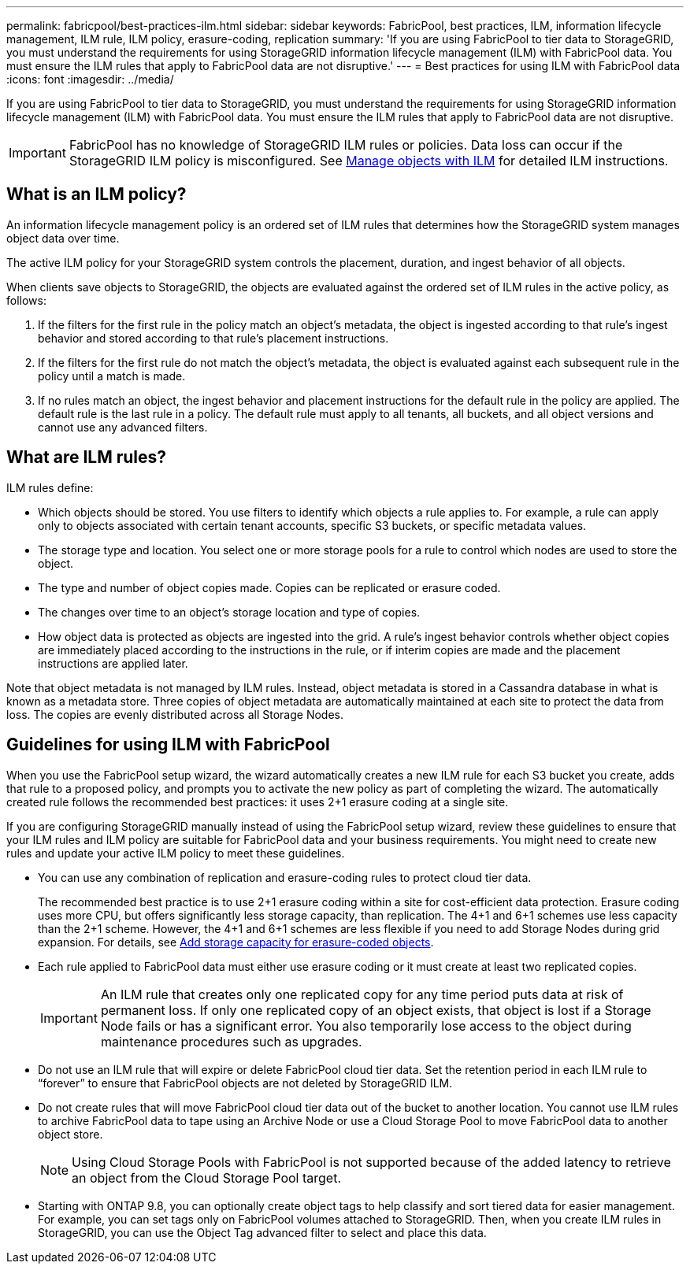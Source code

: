 ---
permalink: fabricpool/best-practices-ilm.html
sidebar: sidebar
keywords: FabricPool, best practices, ILM, information lifecycle management, ILM rule, ILM policy, erasure-coding, replication
summary: 'If you are using FabricPool to tier data to StorageGRID, you must understand the requirements for using StorageGRID information lifecycle management (ILM) with FabricPool data. You must ensure the ILM rules that apply to FabricPool data are not disruptive.'
---
= Best practices for using ILM with FabricPool data
:icons: font
:imagesdir: ../media/

[.lead]
If you are using FabricPool to tier data to StorageGRID, you must understand the requirements for using StorageGRID information lifecycle management (ILM) with FabricPool data. You must ensure the ILM rules that apply to FabricPool data are not disruptive.

IMPORTANT: FabricPool has no knowledge of StorageGRID ILM rules or policies. Data loss can occur if the StorageGRID ILM policy is misconfigured. See  xref:../ilm/index.adoc[Manage objects with ILM] for detailed ILM instructions.

== What is an ILM policy?
An information lifecycle management policy is an ordered set of ILM rules that determines how the StorageGRID system manages object data over time.

The active ILM policy for your StorageGRID system controls the placement, duration, and ingest behavior of all objects.

When clients save objects to StorageGRID, the objects are evaluated against the ordered set of ILM rules in the active policy, as follows:

. If the filters for the first rule in the policy match an object's metadata, the object is ingested according to that rule's ingest behavior and stored according to that rule's placement instructions.

. If the filters for the first rule do not match the object's metadata, the object is evaluated against each subsequent rule in the policy until a match is made.
. If no rules match an object, the ingest behavior and placement instructions for the default rule in the policy are applied. The default rule is the last rule in a policy. The default rule must apply to all tenants, all buckets, and all object versions and cannot use any advanced filters.

== What are ILM rules?

ILM rules define:

* Which objects should be stored. You use filters to identify which objects a rule applies to. For example, a rule can apply only to objects associated with certain tenant accounts, specific S3 buckets, or specific metadata values.
* The storage type and location. You select one or more storage pools for a rule to control which nodes are used to store the object. 
* The type and number of  object copies made. Copies can be replicated or erasure coded.
* The changes over time to an object's storage location and type of copies. 
* How object data is protected as objects are ingested into the grid. A rule's ingest behavior controls whether object copies are immediately placed according to the instructions in the rule, or if interim copies are made and the placement instructions are applied later.

Note that object metadata is not managed by ILM rules. Instead, object metadata is stored in a Cassandra database in what is known as a metadata store. Three copies of object metadata are automatically maintained at each site to protect the data from loss. The copies are evenly distributed across all Storage Nodes.

== Guidelines for using ILM with FabricPool
When you use the FabricPool setup wizard, the wizard automatically creates a new ILM rule for each S3 bucket you create, adds that rule to a proposed policy, and prompts you to activate the new policy as part of completing the wizard. The automatically created rule follows the recommended best practices: it uses 2+1 erasure coding at a single site.

If you are configuring StorageGRID manually instead of using the FabricPool setup wizard, review these guidelines to ensure that your ILM rules and ILM policy are suitable for FabricPool data and your business requirements. You might need to create new rules and update your active ILM policy to meet these guidelines.

* You can use any combination of replication and erasure-coding rules to protect cloud tier data.
+
The recommended best practice is to use 2+1 erasure coding within a site for cost-efficient data protection. Erasure coding uses more CPU, but offers significantly less storage capacity, than replication. The 4+1 and 6+1 schemes use less capacity than the 2+1 scheme. However, the 4+1 and 6+1 schemes are less flexible if you need to add Storage Nodes during grid expansion. For details, see xref:../expand/adding-storage-capacity-for-erasure-coded-objects.adoc[Add storage capacity for erasure-coded objects].

* Each rule applied to FabricPool data must either use erasure coding or it must create at least two replicated copies.
+
IMPORTANT: An ILM rule that creates only one replicated copy for any time period puts data at risk of permanent loss. If only one replicated copy of an object exists, that object is lost if a Storage Node fails or has a significant error. You also temporarily lose access to the object during maintenance procedures such as upgrades.

* Do not use an ILM rule that will expire or delete FabricPool cloud tier data. Set the retention period in each ILM rule to "`forever`" to ensure that FabricPool objects are not deleted by StorageGRID ILM.
* Do not create rules that will move FabricPool cloud tier data out of the bucket to another location. You cannot use ILM rules to archive FabricPool data to tape using an Archive Node or use a Cloud Storage Pool to move FabricPool data to another object store.
+
NOTE: Using Cloud Storage Pools with FabricPool is not supported because of the added latency to retrieve an object from the Cloud Storage Pool target.

* Starting with ONTAP 9.8, you can optionally create object tags to help classify and sort tiered data for easier management. For example, you can set tags only on FabricPool volumes attached to StorageGRID. Then, when you create ILM rules in StorageGRID, you can use the Object Tag advanced filter to select and place this data.
